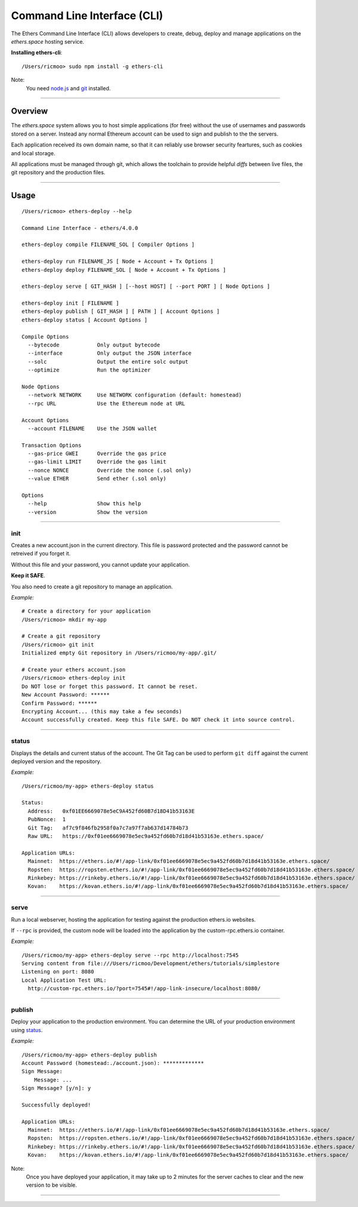 Command Line Interface (CLI)
****************************

The Ethers Command Line Interface (CLI) allows developers to create, debug,
deploy and manage applications on the *ethers.space* hosting service.

**Installing ethers-cli**::

    /Users/ricmoo> sudo npm install -g ethers-cli

Note:
    You need `node.js`_ and `git`_ installed.


-----


Overview
========

The *ethers.space* system allows you to host simple applications (for free)
without the use of usernames and passwords stored on a server. Instead any
normal Ethereum account can be used to sign and publish to the the servers.

Each application received its own domain name, so that it can reliably use
browser security feartures, such as cookies and local storage.

All applications must be managed through git, which allows the toolchain
to provide helpful *diffs* between live files, the git repository and the
production files.


-----


Usage
=====

::

    /Users/ricmoo> ethers-deploy --help

    Command Line Interface - ethers/4.0.0

    ethers-deploy compile FILENAME_SOL [ Compiler Options ]

    ethers-deploy run FILENAME_JS [ Node + Account + Tx Options ]
    ethers-deploy deploy FILENAME_SOL [ Node + Account + Tx Options ]

    ethers-deploy serve [ GIT_HASH ] [--host HOST] [ --port PORT ] [ Node Options ]

    ethers-deploy init [ FILENAME ]
    ethers-deploy publish [ GIT_HASH ] [ PATH ] [ Account Options ]
    ethers-deploy status [ Account Options ]

    Compile Options
      --bytecode            Only output bytecode
      --interface           Only output the JSON interface
      --solc                Output the entire solc output
      --optimize            Run the optimizer

    Node Options
      --network NETWORK     Use NETWORK configuration (default: homestead)
      --rpc URL             Use the Ethereum node at URL

    Account Options
      --account FILENAME    Use the JSON wallet

    Transaction Options
      --gas-price GWEI      Override the gas price
      --gas-limit LIMIT     Override the gas limit
      --nonce NONCE         Override the nonce (.sol only)
      --value ETHER         Send ether (.sol only)

    Options
      --help                Show this help
      --version             Show the version


-----


init
----

Creates a new account.json in the current directory. This file is password
protected and the password cannot be retreived if you forget it.

Without this file and your password, you cannot update your application.

**Keep it SAFE**.

You also need to create a git repository to manage an application.

*Example:* ::

    # Create a directory for your application
    /Users/ricmoo> mkdir my-app

    # Create a git repository
    /Users/ricmoo> git init
    Initialized empty Git repository in /Users/ricmoo/my-app/.git/
    
    # Create your ethers account.json
    /Users/ricmoo> ethers-deploy init
    Do NOT lose or forget this password. It cannot be reset.
    New Account Password: ******
    Confirm Password: ******
    Encrypting Account... (this may take a few seconds)
    Account successfully created. Keep this file SAFE. Do NOT check it into source control.


-----


status
------

Displays the details and current status of the account. The Git Tag can be used
to perform ``git diff`` against the current deployed version and the repository.

*Example:* ::

    /Users/ricmoo/my-app> ethers-deploy status

    Status:
      Address:   0xf01EE6669078e5eC9A452fd60B7d18D41b53163E
      PubNonce:  1
      Git Tag:   af7c9f846fb2958f0a7c7a97f7ab637d14784b73
      Raw URL:   https://0xf01ee6669078e5ec9a452fd60b7d18d41b53163e.ethers.space/

    Application URLs:
      Mainnet:  https://ethers.io/#!/app-link/0xf01ee6669078e5ec9a452fd60b7d18d41b53163e.ethers.space/
      Ropsten:  https://ropsten.ethers.io/#!/app-link/0xf01ee6669078e5ec9a452fd60b7d18d41b53163e.ethers.space/
      Rinkebey: https://rinkeby.ethers.io/#!/app-link/0xf01ee6669078e5ec9a452fd60b7d18d41b53163e.ethers.space/
      Kovan:    https://kovan.ethers.io/#!/app-link/0xf01ee6669078e5ec9a452fd60b7d18d41b53163e.ethers.space/


-----


serve
-----

Run a local webserver, hosting the application for testing against the production
ethers.io websites.

If ``--rpc`` is provided, the custom node will be loaded into the application
by the custom-rpc.ethers.io container.

*Example:* ::

    /Users/ricmoo/my-app> ethers-deploy serve --rpc http://localhost:7545
    Serving content from file:///Users/ricmoo/Development/ethers/tutorials/simplestore
    Listening on port: 8080
    Local Application Test URL:
      http://custom-rpc.ethers.io/?port=7545#!/app-link-insecure/localhost:8080/


-----


publish
-------

Deploy your application to the production environment. You can determine the URL
of your production environment using `status`_.

*Example:* ::

    /Users/ricmoo/my-app> ethers-deploy publish
    Account Password (homestead:./account.json): *************
    Sign Message:
        Message: ...
    Sign Message? [y/n]: y

    Successfully deployed!

    Application URLs:
      Mainnet:  https://ethers.io/#!/app-link/0xf01ee6669078e5ec9a452fd60b7d18d41b53163e.ethers.space/
      Ropsten:  https://ropsten.ethers.io/#!/app-link/0xf01ee6669078e5ec9a452fd60b7d18d41b53163e.ethers.space/
      Rinkebey: https://rinkeby.ethers.io/#!/app-link/0xf01ee6669078e5ec9a452fd60b7d18d41b53163e.ethers.space/
      Kovan:    https://kovan.ethers.io/#!/app-link/0xf01ee6669078e5ec9a452fd60b7d18d41b53163e.ethers.space/

Note:
    Once you have deployed your application, it may take up to 2 minutes
    for the server caches to clear and the new version to be visible.


-----


.. _node.js: https://docs.npmjs.com/getting-started/installing-node
.. _git: https://git-scm.com/book/en/v2/Getting-Started-Installing-Git


